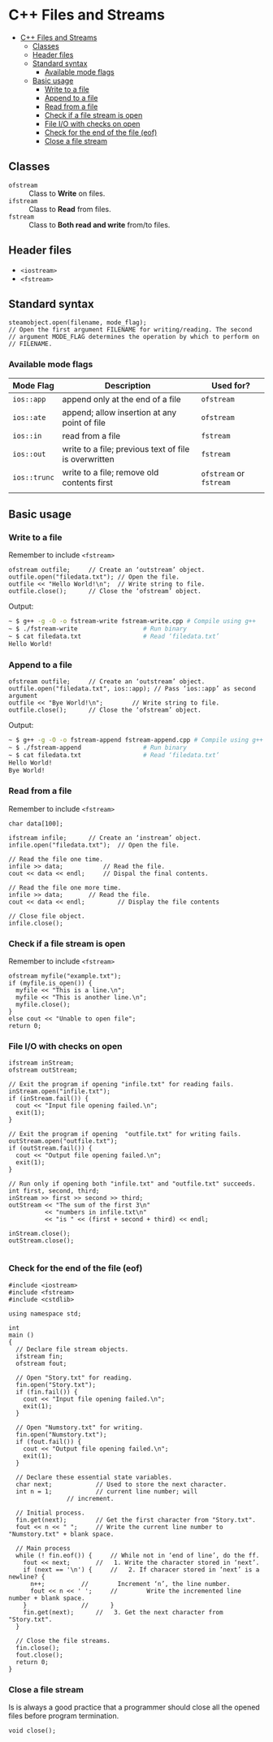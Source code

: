 * C++ Files and Streams
:PROPERTIES:
:TOC:      :include all
:END:

:CONTENTS:
+ [[#c-files-and-streams][C++ Files and Streams]]
  + [[#classes][Classes]]
  + [[#header-files][Header files]]
  + [[#standard-syntax][Standard syntax]]
    + [[#available-mode-flags][Available mode flags]]
  + [[#basic-usage][Basic usage]]
    + [[#write-to-a-file][Write to a file]]
    + [[#append-to-a-file][Append to a file]]
    + [[#read-from-a-file][Read from a file]]
    + [[#check-if-a-file-stream-is-open][Check if a file stream is open]]
    + [[#file-io-with-checks-on-open][File I/O with checks on open]]
    + [[#check-for-the-end--of-the-file-eof][Check for the end  of the file (eof)]]
    + [[#close-a-file-stream][Close a file stream]]
:END:

** Classes
- ~ofstream~ :: Class to *Write* on files.
- ~ifstream~ :: Class to *Read* from files.
- ~fstream~ :: Class to *Both read and write* from/to files.
** Header files
- ~<iostream>~
- ~<fstream>~
** Standard syntax
#+begin_src c++
  steamobject.open(filename, mode_flag);
  // Open the first argument FILENAME for writing/reading. The second
  // argument MODE_FLAG determines the operation by which to perform on
  // FILENAME.
  #+end_src
*** Available mode flags
| Mode Flag  | Description                                           | Used for?          |
|------------+-------------------------------------------------------+--------------------|
| ~ios::app~   | append only at the end of a file                      | ~ofstream~           |
| ~ios::ate~   | append; allow insertion at any point of file          | ~ofstream~           |
| ~ios::in~    | read from a file                                      | ~fstream~            |
| ~ios::out~   | write to a file; previous text of file is overwritten | ~fstream~            |
| ~ios::trunc~ | write to a file; remove old contents first            | ~ofstream~ or ~fstream~ |
|            |                                                       |                    |
** Basic usage
*** Write to a file
Remember to include ~<fstream>~
#+begin_src c++
  ofstream outfile;		// Create an ‘outstream’ object.
  outfile.open("filedata.txt");	// Open the file.
  outfile << "Hello World!\n";	// Write string to file.
  outfile.close();		// Close the ‘ofstream’ object.
#+end_src
Output:
#+begin_src sh
  ~ $ g++ -g -O -o fstream-write fstream-write.cpp # Compile using g++
  ~ $ ./fstream-write			       # Run binary
  ~ $ cat filedata.txt			       # Read ‘filedata.txt’
  Hello World!
#+end_src
*** Append to a file
#+begin_src c++
  ofstream outfile;		// Create an ‘outstream’ object.
  outfile.open("filedata.txt", ios::app); // Pass ‘ios::app’ as second argument
  outfile << "Bye World!\n";	    // Write string to file.
  outfile.close();		// Close the ‘ofstream’ object.  
#+end_src
Output:
#+begin_src sh
  ~ $ g++ -g -O -o fstream-append fstream-append.cpp # Compile using g++
  ~ $ ./fstream-append				   # Run binary
  ~ $ cat filedata.txt				   # Read ‘filedata.txt’
  Hello World!
  Bye World!
#+end_src
*** Read from a file
Remember to include ~<fstream>~
#+begin_src c++
  char data[100];

  ifstream infile;		// Create an ‘instream’ object.
  infile.open("filedata.txt");	// Open the file.

  // Read the file one time.
  infile >> data;			// Read the file.
  cout << data << endl;		// Dispal the final contents.

  // Read the file one more time.
  infile >> data; 		// Read the file.
  cout << data << endl; 		// Display the file contents

  // Close file object.
  infile.close();
#+end_src
*** Check if a file stream is open
Remember to include ~<fstream>~
#+begin_src c++
  ofstream myfile("example.txt");
  if (myfile.is_open()) {
    myfile << "This is a line.\n";
    myfile << "This is another line.\n";
    myfile.close();
  }
  else cout << "Unable to open file";
  return 0;
#+end_src
*** File I/O with checks on open
#+begin_src c++
  ifstream inStream;
  ofstream outStream;

  // Exit the program if opening "infile.txt" for reading fails.
  inStream.open("infile.txt");
  if (inStream.fail()) {
    cout << "Input file opening failed.\n";
    exit(1);
  }

  // Exit the program if opening  "outfile.txt" for writing fails.
  outStream.open("outfile.txt");
  if (outStream.fail()) {
    cout << "Output file opening failed.\n";
    exit(1);
  }

  // Run only if opening both "infile.txt" and "outfile.txt" succeeds.
  int first, second, third;
  inStream >> first >> second >> third;
  outStream << "The sum of the first 3\n"
            << "numbers in infile.txt\n"
            << "is " << (first + second + third) << endl;

  inStream.close();
  outStream.close();

#+end_src
*** Check for the end  of the file (eof)
#+begin_src c++
#include <iostream>
#include <fstream>
#include <cstdlib>

using namespace std;

int
main ()
{
  // Declare file stream objects.
  ifstream fin;
  ofstream fout;

  // Open "Story.txt" for reading.
  fin.open("Story.txt");
  if (fin.fail()) {
    cout << "Input file opening failed.\n";
    exit(1);
  }

  // Open "Numstory.txt" for writing.
  fin.open("Numstory.txt");
  if (fout.fail()) {
    cout << "Output file opening failed.\n";
    exit(1);
  }

  // Declare these essential state variables.
  char next;			// Used to store the next character.
  int n = 1;			// current line number; will
				// increment.

  // Initial process.
  fin.get(next);		// Get the first character from "Story.txt".
  fout << n << " ";		// Write the current line number to "Numstory.txt" + blank space.

  // Main process
  while (! fin.eof()) {		// While not in ‘end of line’, do the ff.
    fout << next;		//   1. Write the character stored in ‘next’.
    if (next == '\n') {		//   2. If characer stored in ‘next’ is a newline? {
      n++;			//        Increment ‘n’, the line number.
      fout << n << ' ';		//        Write the incremented line number + blank space.
    }				//      }
    fin.get(next);		//   3. Get the next character from "Story.txt".
  }

  // Close the file streams.
  fin.close();
  fout.close();
  return 0;
}
#+end_src
*** Close a file stream
Is is always a good practice that a programmer should close all the opened files before program termination.
#+begin_src c++
  void close();
#+end_src

